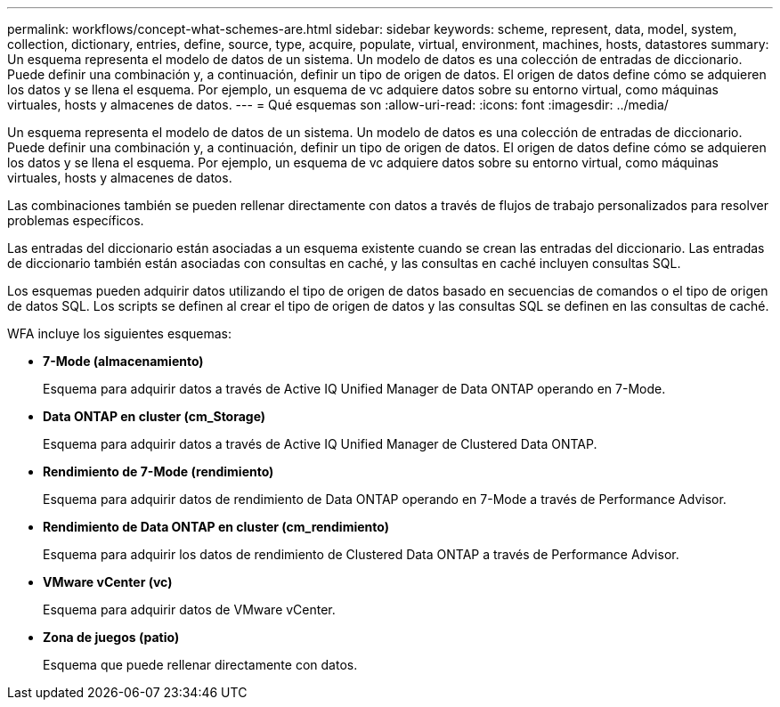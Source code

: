 ---
permalink: workflows/concept-what-schemes-are.html 
sidebar: sidebar 
keywords: scheme, represent, data, model, system, collection, dictionary, entries, define, source, type, acquire, populate, virtual, environment, machines, hosts, datastores 
summary: Un esquema representa el modelo de datos de un sistema. Un modelo de datos es una colección de entradas de diccionario. Puede definir una combinación y, a continuación, definir un tipo de origen de datos. El origen de datos define cómo se adquieren los datos y se llena el esquema. Por ejemplo, un esquema de vc adquiere datos sobre su entorno virtual, como máquinas virtuales, hosts y almacenes de datos. 
---
= Qué esquemas son
:allow-uri-read: 
:icons: font
:imagesdir: ../media/


[role="lead"]
Un esquema representa el modelo de datos de un sistema. Un modelo de datos es una colección de entradas de diccionario. Puede definir una combinación y, a continuación, definir un tipo de origen de datos. El origen de datos define cómo se adquieren los datos y se llena el esquema. Por ejemplo, un esquema de vc adquiere datos sobre su entorno virtual, como máquinas virtuales, hosts y almacenes de datos.

Las combinaciones también se pueden rellenar directamente con datos a través de flujos de trabajo personalizados para resolver problemas específicos.

Las entradas del diccionario están asociadas a un esquema existente cuando se crean las entradas del diccionario. Las entradas de diccionario también están asociadas con consultas en caché, y las consultas en caché incluyen consultas SQL.

Los esquemas pueden adquirir datos utilizando el tipo de origen de datos basado en secuencias de comandos o el tipo de origen de datos SQL. Los scripts se definen al crear el tipo de origen de datos y las consultas SQL se definen en las consultas de caché.

WFA incluye los siguientes esquemas:

* *7-Mode (almacenamiento)*
+
Esquema para adquirir datos a través de Active IQ Unified Manager de Data ONTAP operando en 7-Mode.

* *Data ONTAP en cluster (cm_Storage)*
+
Esquema para adquirir datos a través de Active IQ Unified Manager de Clustered Data ONTAP.

* *Rendimiento de 7-Mode (rendimiento)*
+
Esquema para adquirir datos de rendimiento de Data ONTAP operando en 7-Mode a través de Performance Advisor.

* *Rendimiento de Data ONTAP en cluster (cm_rendimiento)*
+
Esquema para adquirir los datos de rendimiento de Clustered Data ONTAP a través de Performance Advisor.

* *VMware vCenter (vc)*
+
Esquema para adquirir datos de VMware vCenter.

* *Zona de juegos (patio)*
+
Esquema que puede rellenar directamente con datos.


